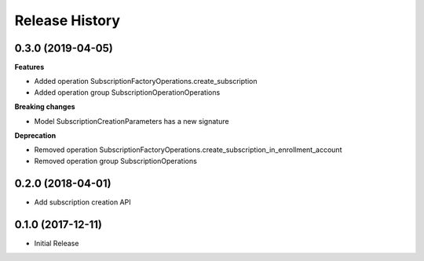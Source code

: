 .. :changelog:

Release History
===============

0.3.0 (2019-04-05)
++++++++++++++++++

**Features**

- Added operation SubscriptionFactoryOperations.create_subscription
- Added operation group SubscriptionOperationOperations

**Breaking changes**

- Model SubscriptionCreationParameters has a new signature

**Deprecation**

- Removed operation SubscriptionFactoryOperations.create_subscription_in_enrollment_account
- Removed operation group SubscriptionOperations

0.2.0 (2018-04-01)
++++++++++++++++++

* Add subscription creation API

0.1.0 (2017-12-11)
++++++++++++++++++

* Initial Release
